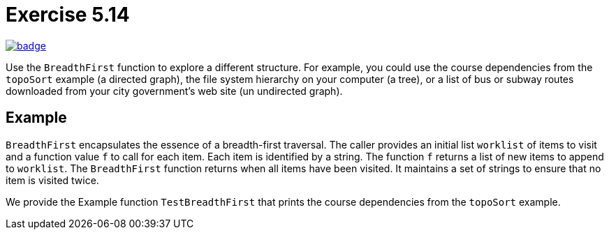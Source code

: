 = Exercise 5.14
// Refs:
:url-base: https://github.com/fenegroni/TGPL-exercise-solutions
:url-workflows: {url-base}/workflows
:url-actions: {url-base}/actions
:badge-exercise: image:{url-workflows}/Exercise 5.14/badge.svg?branch=main[link={url-actions}]

{badge-exercise}

Use the `BreadthFirst` function to explore a different structure. For example,
you could use the course dependencies from the `topoSort` example (a directed graph), the file
system hierarchy on your computer (a tree), or a list of bus or subway routes downloaded from
your city government's web site (un undirected graph).

== Example

`BreadthFirst` encapsulates the essence of a breadth-first traversal.
The caller provides an initial list `worklist` of items to visit
and a function value `f` to call for each item.
Each item is identified by a string.
The function `f` returns a list of new items to append to `worklist`.
The `BreadthFirst` function returns when all items have been visited.
It maintains a set of strings to ensure that no item is visited twice.

We provide the Example function `TestBreadthFirst` that prints the course dependencies
from the `topoSort` example.
